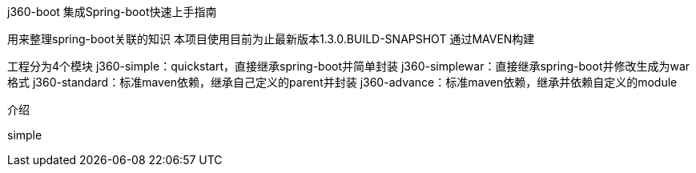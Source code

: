 j360-boot
集成Spring-boot快速上手指南
===============
用来整理spring-boot关联的知识
本项目使用目前为止最新版本1.3.0.BUILD-SNAPSHOT 通过MAVEN构建
===============

工程分为4个模块
j360-simple：quickstart，直接继承spring-boot并简单封装
j360-simplewar：直接继承spring-boot并修改生成为war格式
j360-standard：标准maven依赖，继承自己定义的parent并封装
j360-advance：标准maven依赖，继承并依赖自定义的module

介绍
=============
simple

